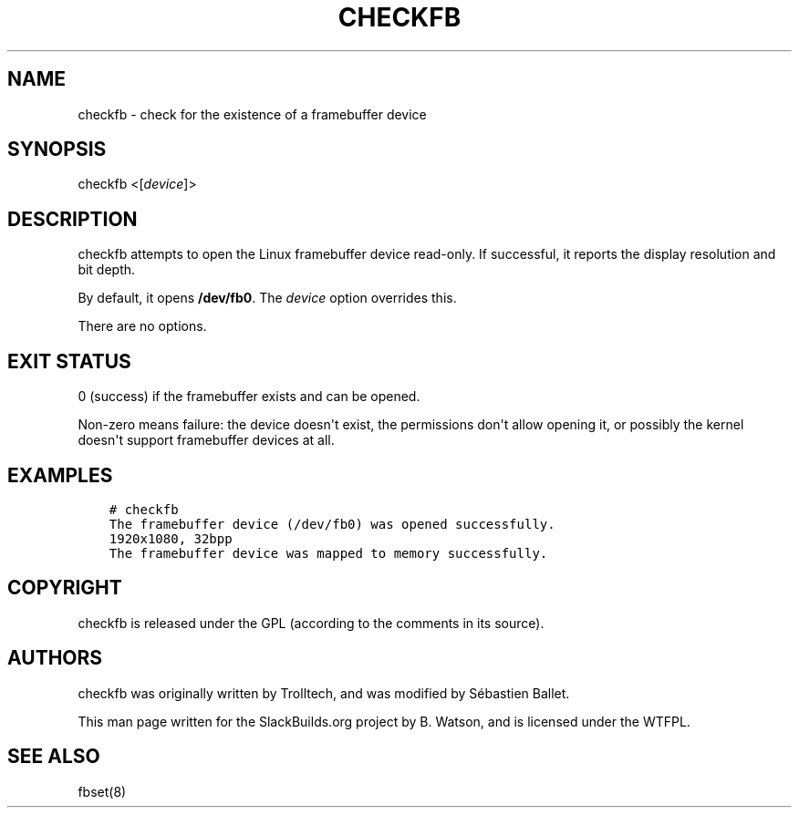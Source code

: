 .\" Man page generated from reStructuredText.
.
.
.nr rst2man-indent-level 0
.
.de1 rstReportMargin
\\$1 \\n[an-margin]
level \\n[rst2man-indent-level]
level margin: \\n[rst2man-indent\\n[rst2man-indent-level]]
-
\\n[rst2man-indent0]
\\n[rst2man-indent1]
\\n[rst2man-indent2]
..
.de1 INDENT
.\" .rstReportMargin pre:
. RS \\$1
. nr rst2man-indent\\n[rst2man-indent-level] \\n[an-margin]
. nr rst2man-indent-level +1
.\" .rstReportMargin post:
..
.de UNINDENT
. RE
.\" indent \\n[an-margin]
.\" old: \\n[rst2man-indent\\n[rst2man-indent-level]]
.nr rst2man-indent-level -1
.\" new: \\n[rst2man-indent\\n[rst2man-indent-level]]
.in \\n[rst2man-indent\\n[rst2man-indent-level]]u
..
.TH "CHECKFB" 1 "2021-08-26" "SBo" "SlackBuilds.org"
.SH NAME
checkfb \- check for the existence of a framebuffer device
.\" RST source for checkfb(1) man page. Convert with:
.
.\" rst2man.py checkfb.rst > checkfb.1
.
.\" rst2man.py comes from the SBo development/docutils package.
.
.SH SYNOPSIS
.sp
checkfb <[\fIdevice\fP]>
.SH DESCRIPTION
.sp
checkfb attempts to open the Linux framebuffer device read\-only. If successful,
it reports the display resolution and bit depth.
.sp
By default, it opens \fB/dev/fb0\fP\&. The \fIdevice\fP option overrides this.
.sp
There are no options.
.SH EXIT STATUS
.sp
0 (success) if the framebuffer exists and can be opened.
.sp
Non\-zero means failure: the device doesn\(aqt exist, the permissions
don\(aqt allow opening it, or possibly the kernel doesn\(aqt support
framebuffer devices at all.
.SH EXAMPLES
.INDENT 0.0
.INDENT 3.5
.sp
.nf
.ft C
# checkfb
The framebuffer device (/dev/fb0) was opened successfully.
1920x1080, 32bpp
The framebuffer device was mapped to memory successfully.
.ft P
.fi
.UNINDENT
.UNINDENT
.SH COPYRIGHT
.sp
checkfb is released under the GPL (according to the comments in its source).
.SH AUTHORS
.sp
checkfb was originally written by Trolltech, and was modified by
Sébastien Ballet.
.sp
This man page written for the SlackBuilds.org project
by B. Watson, and is licensed under the WTFPL.
.SH SEE ALSO
.sp
fbset(8)
.\" Generated by docutils manpage writer.
.
